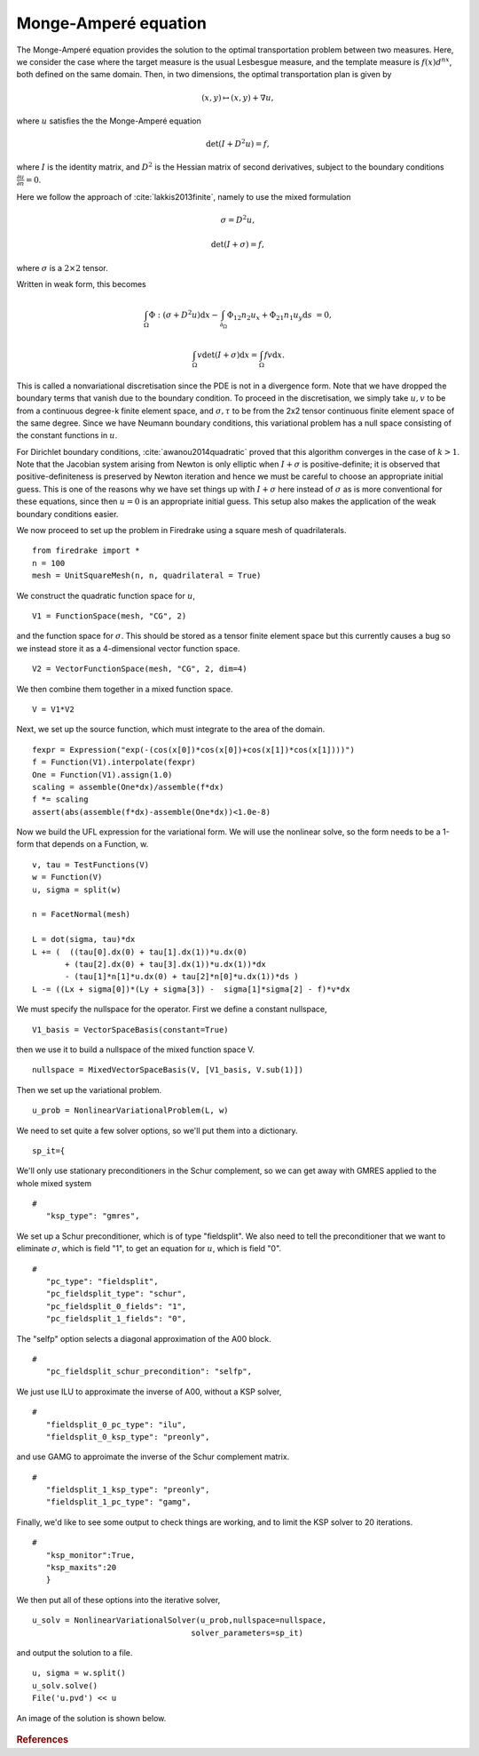 Monge-Amperé equation
=====================

.. rst-class:: emphasis

   This tutorial was contributed by `Colin Cotter
   <mailto:colin.cotter@imperial.ac.uk>`__, based on code from `Andrew
   McRae <mailto:A.T.T.McRae@bath.ac.uk>`__ and `Lawrence Mitchell
   <mailto:lawrence.mitchell@imperial.ac.uk>`__.

The Monge-Amperé equation provides the solution to the optimal
transportation problem between two measures. Here, we consider the
case where the target measure is the usual Lesbesgue measure, and the
template measure is :math:`f(x)d^nx`, both defined on the same
domain. Then, in two dimensions, the optimal transportation plan is
given by 

.. math::
   (x,y) \mapsto (x,y) + \nabla u,

where :math:`u` satisfies the the Monge-Amperé equation

.. math::

   \det\left(I + D^2 u\right) = f,

where :math:`I` is the identity matrix, and :math:`D^2` is
the Hessian matrix of second derivatives, subject to the boundary
conditions :math:`\frac{\partial u}{\partial n}=0`.

Here we follow the approach of :cite:`lakkis2013finite`, namely
to use the mixed formulation

.. math::
   \sigma = D^2 u,

   \det(I + \sigma) = f,

where :math:`\sigma` is a :math:`2\times 2` tensor.

Written in weak form, this becomes

.. math::
   \int_\Omega \Phi:(\sigma + D^2u)\mathrm{d}x
   - \int_{\partial_\Omega} \Phi_{12}n_2u_x + \Phi_{21}n_1u_y\mathrm{d}s
     &=0,

   \int_\Omega v\det(I + \sigma)\mathrm{d}x = \int_\Omega fv\mathrm{d}x.

This is called a nonvariational discretisation since the PDE is not in
a divergence form. Note that we have dropped the boundary terms that
vanish due to the boundary condition. To proceed in the
discretisation, we simply take :math:`u,v` to be from a continuous
degree-k finite element space, and :math:`\sigma,\tau` to be from the 2x2
tensor continuous finite element space of the same degree. Since we have
Neumann boundary conditions, this variational problem has a null space
consisting of the constant functions in :math:`u`.

For Dirichlet boundary conditions, :cite:`awanou2014quadratic` proved
that this algorithm converges in the case of :math:`k>1`. Note that
the Jacobian system arising from Newton is only elliptic when
:math:`I + \sigma` is positive-definite; it is observed that
positive-definiteness is preserved by Newton iteration and hence we
must be careful to choose an appropriate initial guess. This is one of
the reasons why we have set things up with :math:`I + \sigma` here
instead of :math:`\sigma` as is more conventional for these equations,
since then :math:`u=0` is an appropriate initial guess. This setup
also makes the application of the weak boundary conditions easier.

We now proceed to set up the problem in Firedrake using a square
mesh of quadrilaterals. ::

  from firedrake import *
  n = 100
  mesh = UnitSquareMesh(n, n, quadrilateral = True)

We construct the quadratic function space for :math:`u`, ::

  V1 = FunctionSpace(mesh, "CG", 2)

and the function space for :math:`\sigma`. This should be stored
as a tensor finite element space but this currently causes a bug so
we instead store it as a 4-dimensional vector function space. ::

  V2 = VectorFunctionSpace(mesh, "CG", 2, dim=4)
  
We then combine them together in a mixed function space. ::

  V = V1*V2

Next, we set up the source function, which must integrate to the area
of the domain. ::

  fexpr = Expression("exp(-(cos(x[0])*cos(x[0])+cos(x[1])*cos(x[1])))")
  f = Function(V1).interpolate(fexpr)
  One = Function(V1).assign(1.0)
  scaling = assemble(One*dx)/assemble(f*dx)
  f *= scaling
  assert(abs(assemble(f*dx)-assemble(One*dx))<1.0e-8)

Now we build the UFL expression for the variational form. We will use
the nonlinear solve, so the form needs to be a 1-form that depends on
a Function, w. ::

  v, tau = TestFunctions(V)
  w = Function(V)
  u, sigma = split(w)

  n = FacetNormal(mesh)

  L = dot(sigma, tau)*dx
  L += (  ((tau[0].dx(0) + tau[1].dx(1))*u.dx(0)
         + (tau[2].dx(0) + tau[3].dx(1))*u.dx(1))*dx
         - (tau[1]*n[1]*u.dx(0) + tau[2]*n[0]*u.dx(1))*ds )
  L -= ((Lx + sigma[0])*(Ly + sigma[3]) -  sigma[1]*sigma[2] - f)*v*dx

We must specify the nullspace for the operator. First we define a constant
nullspace, ::
  
  V1_basis = VectorSpaceBasis(constant=True)

then we use it to build a nullspace of the mixed function space V. ::

  nullspace = MixedVectorSpaceBasis(V, [V1_basis, V.sub(1)])

Then we set up the variational problem. ::
  
  u_prob = NonlinearVariationalProblem(L, w)

We need to set quite a few solver options, so we'll put them into a
dictionary. ::
  
  sp_it={

We'll only use stationary preconditioners in the Schur complement, so
we can get away with GMRES applied to the whole mixed system ::

  #
     "ksp_type": "gmres",

We set up a Schur preconditioner, which is of type "fieldsplit". We also
need to tell the preconditioner that we want to eliminate :math:`\sigma`,
which is field "1", to get an equation for :math:`u`, which is field "0". ::

  #
     "pc_type": "fieldsplit",
     "pc_fieldsplit_type": "schur",
     "pc_fieldsplit_0_fields": "1",
     "pc_fieldsplit_1_fields": "0",

The "selfp" option selects a diagonal approximation of the A00 block. ::
     
  #
     "pc_fieldsplit_schur_precondition": "selfp",

We just use ILU to approximate the inverse of A00, without a KSP solver, ::

  #
     "fieldsplit_0_pc_type": "ilu",
     "fieldsplit_0_ksp_type": "preonly",

and use GAMG to approimate the inverse of the Schur complement matrix. ::

  #
     "fieldsplit_1_ksp_type": "preonly",
     "fieldsplit_1_pc_type": "gamg",

Finally, we'd like to see some output to check things are working, and
to limit the KSP solver to 20 iterations. ::

  #
     "ksp_monitor":True,
     "ksp_maxits":20
     }

We then put all of these options into the iterative solver, ::

  u_solv = NonlinearVariationalSolver(u_prob,nullspace=nullspace,
                                    solver_parameters=sp_it)

and output the solution to a file. ::

  u, sigma = w.split()
  u_solv.solve()
  File('u.pvd') << u

An image of the solution is shown below.
  
.. figure:: ma.png
  
.. rubric:: References

.. bibliography:: ma_refs.bib
